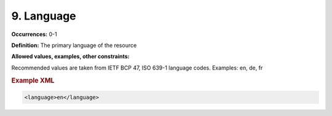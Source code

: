 9. Language
====================

**Occurrences:** 0-1

**Definition:** The primary language of the resource

**Allowed values, examples, other constraints:**

Recommended values are taken from IETF BCP 47, ISO 639-1 language codes. Examples: en, de, fr

.. rubric:: Example XML

.. code:: xml

  <language>en</language>
